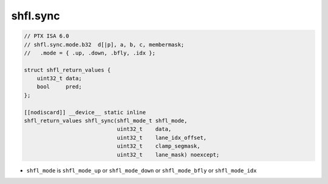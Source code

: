 
shfl.sync
^^^^^^^^^

.. code:: cuda

   // PTX ISA 6.0
   // shfl.sync.mode.b32  d[|p], a, b, c, membermask;
   //   .mode = { .up, .down, .bfly, .idx };

   struct shfl_return_values {
       uint32_t data;
       bool     pred;
   };

   [[nodiscard]] __device__ static inline
   shfl_return_values shfl_sync(shfl_mode_t shfl_mode,
                                uint32_t    data,
                                uint32_t    lane_idx_offset,
                                uint32_t    clamp_segmask,
                                uint32_t    lane_mask) noexcept;

- ``shfl_mode`` is ``shfl_mode_up`` or ``shfl_mode_down`` or ``shfl_mode_bfly`` or ``shfl_mode_idx``
